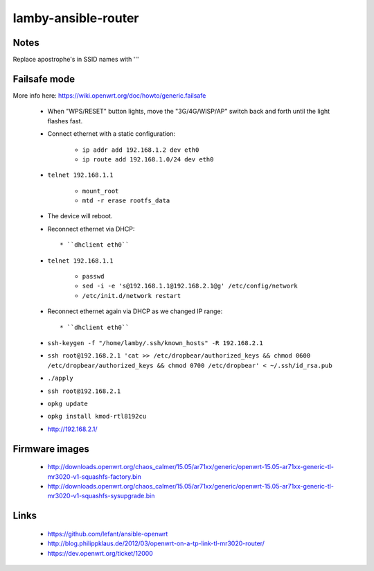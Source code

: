 lamby-ansible-router
====================

Notes
-----

Replace apostrophe's in SSID names with '\''

Failsafe mode
-------------

More info here: https://wiki.openwrt.org/doc/howto/generic.failsafe

 * When "WPS/RESET" button lights, move the "3G/4G/WISP/AP" switch back and
   forth until the light flashes fast.

 * Connect ethernet with a static configuration:

     * ``ip addr add 192.168.1.2 dev eth0``

     * ``ip route add 192.168.1.0/24 dev eth0``

 * ``telnet 192.168.1.1``

    * ``mount_root``

    * ``mtd -r erase rootfs_data``

 * The device will reboot.

 * Reconnect ethernet via DHCP::

   * ``dhclient eth0``

 * ``telnet 192.168.1.1``

    * ``passwd``

    * ``sed -i -e 's@192.168.1.1@192.168.2.1@g' /etc/config/network``

    * ``/etc/init.d/network restart``

 * Reconnect ethernet again via DHCP as we changed IP range::

   * ``dhclient eth0``

 * ``ssh-keygen -f "/home/lamby/.ssh/known_hosts" -R 192.168.2.1``

 * ``ssh root@192.168.2.1 'cat >> /etc/dropbear/authorized_keys && chmod 0600 /etc/dropbear/authorized_keys && chmod 0700 /etc/dropbear' < ~/.ssh/id_rsa.pub``

 * ``./apply``

 * ``ssh root@192.168.2.1``

 * ``opkg update``

 * ``opkg install kmod-rtl8192cu``

 * http://192.168.2.1/


Firmware images
---------------

 * http://downloads.openwrt.org/chaos_calmer/15.05/ar71xx/generic/openwrt-15.05-ar71xx-generic-tl-mr3020-v1-squashfs-factory.bin
 * http://downloads.openwrt.org/chaos_calmer/15.05/ar71xx/generic/openwrt-15.05-ar71xx-generic-tl-mr3020-v1-squashfs-sysupgrade.bin


Links
-----

 * https://github.com/lefant/ansible-openwrt
 * http://blog.philippklaus.de/2012/03/openwrt-on-a-tp-link-tl-mr3020-router/
 * https://dev.openwrt.org/ticket/12000

